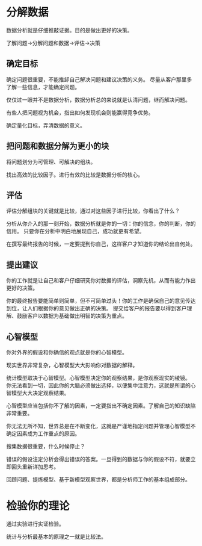 * 分解数据
  数据分析就是仔细推敲证据。目的是做出更好的决策。

  了解问题->分解问题和数据->评估->决策

** 确定目标
  确定问题很重要，不能推卸自己解决问题和建议决策的义务。
  尽量从客户那里多了解一些信息，才能确定问题。

  仅仅过一眼并不是数据分析，数据分析总的来说就是认清问题，继而解决问题。

  有些人把问题视为机会，指出如何发现机会则能赢得竞争优势。

  确定量化目标，弄清数据的意义。

** 把问题和数据分解为更小的块
   将问题划分为可管理、可解决的组块。

   找出高效的比较因子。进行有效的比较是数据分析的核心。

** 评估
   评估分解组块的关键就是比较，通过对这些因子进行比较，你看出了什么？

   分析从你介入的那一刻开始，数据分析就是你的一切：你的信念，你的判断，你的信用。
   只要你在分析中明白地展现自己，成功就更有希望。

   在撰写最终报告的时候，一定要提到你自己，这样客户才知道你的结论出自何处。

** 提出建议
   你的工作就是让自己和客户仔细研究你对数据的评估，洞察先机，从而有能力作出更好的决策。

   你的最终报告要能简单则简单，但不可简单过头！你的工作是确保自己的意见传达到位，让人们根据你的意见做出正确的决策。 提交给客户的报告要以得到客户理解、鼓励客户以数据为基础做出明智的决策为重点。

** 心智模型
   你对外界的假设和你确信的观点就是你的心智模型。

   现实世界非常复杂，心智模型大大影响你对数据的解释。

   统计模型取决于心智模型。心智模型决定你的观察结果，是你观察现实的棱镜。
   你无法看到一切，因此你的大脑必须做出选择，以便集中注意力，这就是所谓的心智模型大大决定观察结果。

   心智模型应当包括你不了解的因素，一定要指出不确定因素。了解自己的知识缺陷非常重要。

   你无法无所不知，世界总是在不断变化，这就是严谨地指定问题并管理心智模型不确定因素成为工作重点的原因。

   搜集数据很重要，什么时候停止？

   错误的假设注定分析会得出错误的答案。一旦得到的数据与你的假设不符，就要立即回头重新详加思考。

   回顾问题、提炼模型、基于新模型观察世界，都是分析师工作的基本组成部分。

* 检验你的理论
  通过实验进行实证检验。

  统计与分析最基本的原理之一就是比较法。
